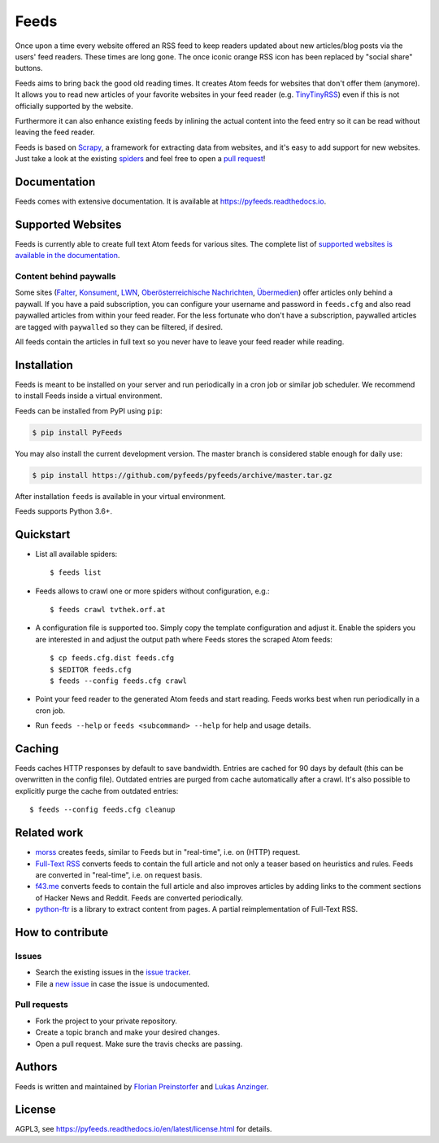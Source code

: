Feeds
=====

|pypi| |support| |licence|

|readthedocs|

|travis|

Once upon a time every website offered an RSS feed to keep readers updated
about new articles/blog posts via the users' feed readers. These times are
long gone. The once iconic orange RSS icon has been replaced by "social share"
buttons.

Feeds aims to bring back the good old reading times. It creates Atom feeds for
websites that don't offer them (anymore). It allows you to read new articles of
your favorite websites in your feed reader (e.g. TinyTinyRSS_) even if this is
not officially supported by the website.

Furthermore it can also enhance existing feeds by inlining the actual content
into the feed entry so it can be read without leaving the feed reader.

Feeds is based on Scrapy_, a framework for extracting data from websites, and
it's easy to add support for new websites. Just take a look at the existing
spiders_ and feel free to open a `pull request`_!

Documentation
-------------
Feeds comes with extensive documentation. It is available at
`https://pyfeeds.readthedocs.io <https://pyfeeds.readthedocs.io/en/latest/>`_.

Supported Websites
------------------

Feeds is currently able to create full text Atom feeds for various sites. The
complete list of `supported websites is available in the documentation
<https://pyfeeds.readthedocs.io/en/latest/spiders.html>`_.

Content behind paywalls
~~~~~~~~~~~~~~~~~~~~~~~

Some sites (Falter_, Konsument_, LWN_, `Oberösterreichische Nachrichten`_,
Übermedien_) offer articles only behind a paywall. If you have a paid
subscription, you can configure your username and password in ``feeds.cfg`` and
also read paywalled articles from within your feed reader. For the less
fortunate who don't have a subscription, paywalled articles are tagged with
``paywalled`` so they can be filtered, if desired.

All feeds contain the articles in full text so you never have to leave your
feed reader while reading.

Installation
------------

Feeds is meant to be installed on your server and run periodically in a cron
job or similar job scheduler. We recommend to install Feeds inside a virtual
environment.

Feeds can be installed from PyPI using ``pip``:

.. code-block:: bash

   $ pip install PyFeeds

You may also install the current development version. The master branch is
considered stable enough for daily use:

.. code-block:: bash

   $ pip install https://github.com/pyfeeds/pyfeeds/archive/master.tar.gz

After installation ``feeds`` is available in your virtual environment.

Feeds supports Python 3.6+.

Quickstart
----------

* List all available spiders::

  $ feeds list

* Feeds allows to crawl one or more spiders without configuration, e.g.::

  $ feeds crawl tvthek.orf.at

* A configuration file is supported too. Simply copy the template configuration
  and adjust it. Enable the spiders you are interested in and adjust the output
  path where Feeds stores the scraped Atom feeds::

  $ cp feeds.cfg.dist feeds.cfg
  $ $EDITOR feeds.cfg
  $ feeds --config feeds.cfg crawl

* Point your feed reader to the generated Atom feeds and start reading. Feeds
  works best when run periodically in a cron job.
* Run ``feeds --help`` or ``feeds <subcommand> --help`` for help and usage
  details.

Caching
-------

Feeds caches HTTP responses by default to save bandwidth. Entries are cached
for 90 days by default (this can be overwritten in the config file). Outdated
entries are purged from cache automatically after a crawl. It's also possible
to explicitly purge the cache from outdated entries::

  $ feeds --config feeds.cfg cleanup

Related work
------------

* `morss <https://github.com/pictuga/morss>`_ creates feeds, similar to Feeds
  but in "real-time", i.e. on (HTTP) request.
* `Full-Text RSS <https://bitbucket.org/fivefilters/full-text-rss>`_ converts
  feeds to contain the full article and not only a teaser based on heuristics
  and rules. Feeds are converted in "real-time", i.e. on request basis.
* `f43.me <https://github.com/j0k3r/f43.me>`_ converts feeds to contain the
  full article and also improves articles by adding links to the comment
  sections of Hacker News and Reddit. Feeds are converted periodically.
* `python-ftr <https://github.com/1flow/python-ftr>`_ is a library to extract
  content from pages. A partial reimplementation of Full-Text RSS.

How to contribute
-----------------

Issues
~~~~~~

* Search the existing issues in the `issue tracker`_.
* File a `new issue`_ in case the issue is undocumented.

Pull requests
~~~~~~~~~~~~~

* Fork the project to your private repository.
* Create a topic branch and make your desired changes.
* Open a pull request. Make sure the travis checks are passing.

Authors
-------
Feeds is written and maintained by `Florian Preinstorfer <https://nblock.org>`_
and `Lukas Anzinger <https://www.notinventedhere.org>`_.

License
-------

AGPL3, see https://pyfeeds.readthedocs.io/en/latest/license.html for details.

.. _issue tracker: https://github.com/pyfeeds/pyfeeds/issues
.. _new issue: https://github.com/pyfeeds/pyfeeds/issues/new
.. _Scrapy: https://www.scrapy.org
.. _TinyTinyRSS: https://tt-rss.org
.. _pull request: https://pyfeeds.readthedocs.io/en/latest/contribute.html
.. _spiders: https://github.com/PyFeeds/PyFeeds/tree/master/feeds/spiders
.. _Falter: https://pyfeeds.readthedocs.io/en/latest/spiders/falter.at.html
.. _Konsument: https://pyfeeds.readthedocs.io/en/latest/spiders/konsument.at.html
.. _LWN: https://pyfeeds.readthedocs.io/en/latest/spiders/lwn.net.html
.. _Oberösterreichische Nachrichten: https://pyfeeds.readthedocs.io/en/latest/spiders/nachrichten.at.html
.. _Übermedien: https://pyfeeds.readthedocs.io/en/latest/spiders/uebermedien.de.html

.. |pypi| image:: https://img.shields.io/pypi/v/pyfeeds.svg?style=flat-square
    :target: https://pypi.org/project/pyfeeds/
    :alt: pypi version

.. |support| image:: https://img.shields.io/pypi/pyversions/pyfeeds.svg?style=flat-square
    :target: https://pypi.org/project/pyfeeds/
    :alt: supported Python version

.. |licence| image:: https://img.shields.io/pypi/l/pyfeeds.svg?style=flat-square
    :target: https://pypi.org/project/pyfeeds/
    :alt: licence

.. |readthedocs| image:: https://img.shields.io/readthedocs/pyfeeds/latest.svg?style=flat-square&label=Read%20the%20Docs
   :alt: Read the documentation at https://pyfeeds.readthedocs.io/en/latest/
   :target: https://pyfeeds.readthedocs.io/en/latest/

.. |travis| image:: https://img.shields.io/travis/pyfeeds/pyfeeds/master.svg?style=flat-square&label=Travis%20Build
    :target: https://travis-ci.org/PyFeeds/PyFeeds
    :alt: travis build status
